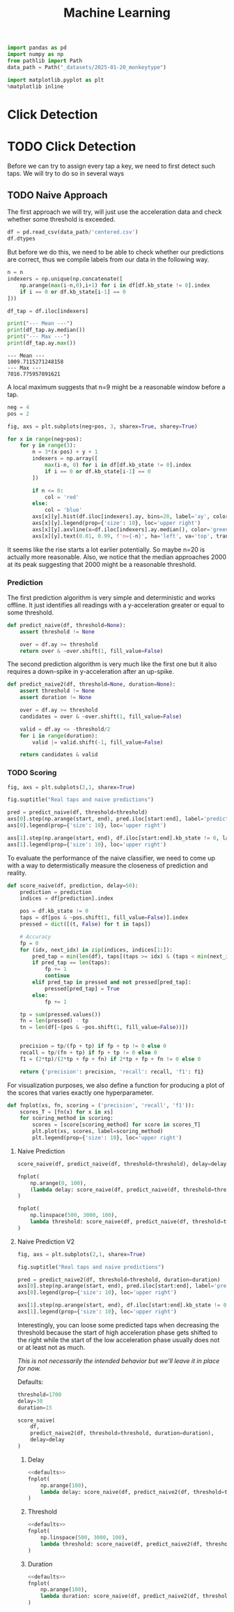 #+title: Machine Learning
#+property: header-args:jupyter-python :session *jupyter* :eval no-export :async yes
#+OPTIONS: ^:nil h:6

#+begin_src jupyter-python :results silent
  import pandas as pd
  import numpy as np
  from pathlib import Path
  data_path = Path("_datasets/2025-01-20_monkeytype")
  
  import matplotlib.pyplot as plt
  %matplotlib inline
#+end_src

* Contents                                                         :noexport:
:PROPERTIES:
:TOC:      :include all :ignore (this)
:END:

# TOC automattically generated by [[https://github.com/alphapapa/org-make-toc]]
# NOTE: These links will *only* work on github.
:CONTENTS:
- [[#click-detection][Click Detection]]
  - [[#naive-approach][Naive Approach]]
    - [[#labels][Labels]]
- [[#row-detection][Row detection]]
- [[#column-detection][Column Detection]]
:END:

* Click Detection
* TODO Click Detection
Before we can try to assign every tap a key, we need to first detect such taps. We will try to do so in several ways

** TODO Naive Approach
The first approach we will try, will just use the acceleration data and check whether some threshold is exceeded.

#+begin_src jupyter-python
  df = pd.read_csv(data_path/'centered.csv')
  df.dtypes
#+end_src

#+RESULTS:
: kb_state      int64
: ax          float64
: ay          float64
: az          float64
: gx          float64
: gy          float64
: gz          float64
: dtype: object

But before we do this, we need to be able to check whether our predictions are correct, thus we compile labels from our data in the following way.

#+name: stats
#+begin_src jupyter-python :var n=9
  n = n
  indexers = np.unique(np.concatenate([
      np.arange(max(i-n,0),i+1) for i in df[df.kb_state != 0].index
      if i == 0 or df.kb_state[i-1] == 0
  ]))

  df_tap = df.iloc[indexers]

  print("--- Mean ---")
  print(df_tap.ay.median())
  print("--- Max ---")
  print(df_tap.ay.max())
#+end_src

#+RESULTS: stats
: --- Mean ---
: 1009.7115271248158
: --- Max ---
: 7016.775957891621

A local maximum suggests that n=9 might be a reasonable window before a tap.

#+name: dist
#+begin_src jupyter-python :results output
  neg = 4
  pos = 2

  fig, axs = plt.subplots(neg+pos, 3, sharex=True, sharey=True)

  for x in range(neg+pos):
      for y in range(3):
          n = 3*(x-pos) + y + 1
          indexers = np.array([
              max(i-n, 0) for i in df[df.kb_state != 0].index
              if i == 0 or df.kb_state[i-1] == 0
          ])
      
          if n <= 0:
              col = 'red'
          else:
              col = 'blue'
          axs[x][y].hist(df.iloc[indexers].ay, bins=20, label='ay', color=col)
          axs[x][y].legend(prop={'size': 10}, loc='upper right')
          axs[x][y].axvline(x=df.iloc[indexers].ay.median(), color='green', linewidth=2)
          axs[x][y].text(0.01, 0.99, f'n={-n}', ha='left', va='top', transform=axs[x][y].transAxes)
#+end_src

#+RESULTS: dist
[[file:./.ob-jupyter/bcf6c65a6d421f58ab396c05d4b6728b085daa4d.png]]

It seems like the rise starts a lot earlier potentially. So maybe n=20 is actually more reasonable. Also, we notice that the median approaches 2000 at its peak suggesting that 2000 might be a reasonable threshold.

*** Prediction
The first prediction algorithm is very simple and deterministic and works offline. It just identifies all readings with a y-acceleration greater or equal to some threshold.
#+begin_src jupyter-python :results silent
  def predict_naive(df, threshold=None):
      assert threshold != None

      over = df.ay >= threshold
      return over & ~over.shift(1, fill_value=False)
#+end_src

The second prediction algorithm is very much like the first one but it also requires a down-spike in y-acceleration after an up-spike.
#+begin_src jupyter-python :results silent
  def predict_naive2(df, threshold=None, duration=None):
      assert threshold != None
      assert duration != None

      over = df.ay >= threshold
      candidates = over & ~over.shift(1, fill_value=False)

      valid = df.ay <= -threshold/2
      for i in range(duration):
          valid |= valid.shift(-1, fill_value=False)

      return candidates & valid
#+end_src

*** TODO Scoring
#+name: predict-visual
#+header: :var start=15000 end=17000 threshold=2000
#+begin_src jupyter-python :results output
  fig, axs = plt.subplots(2,1, sharex=True)

  fig.suptitle("Real taps and naive predictions")

  pred = predict_naive(df, threshold=threshold)
  axs[0].step(np.arange(start, end), pred.iloc[start:end], label='prediction')
  axs[0].legend(prop={'size': 10}, loc='upper right')

  axs[1].step(np.arange(start, end), df.iloc[start:end].kb_state != 0, label='tap')
  axs[1].legend(prop={'size': 10}, loc='upper right')
#+end_src

#+RESULTS: predict-visual
[[file:./.ob-jupyter/7e6563370e15c367eeec33dc78e6f7b02140827f.png]]

#+call: predict-visual(threshold=2000)
#+RESULTS:
#+call: predict-visual(threshold=1500)
#+RESULTS:
#+call: predict-visual(threshold=1000)
#+RESULTS:
#+call: predict-visual(threshold=500)
#+RESULTS:
[[file:./.ob-jupyter/7130cee0bdd39d889a3a46ba302a1e5dcebe164d.png]]

To evaluate the performance of the naive classifier, we need to come up with a way to determistically measure the closeness of prediction and reality.

#+begin_src jupyter-python :results silent
  def score_naive(df, prediction, delay=50):
      prediction = prediction
      indices = df[prediction].index

      pos = df.kb_state != 0
      taps = df[pos & ~pos.shift(1, fill_value=False)].index
      pressed = dict([(t, False) for t in taps])

      # Accuracy
      fp = 0
      for (idx, next_idx) in zip(indices, indices[1:]):
          pred_tap = min(len(df), taps[(taps >= idx) & (taps < min(next_idx, idx + delay))].min())
          if pred_tap == len(taps):
              fp += 1
              continue
          elif pred_tap in pressed and not pressed[pred_tap]:
              pressed[pred_tap] = True
          else:
              fp += 1

      tp = sum(pressed.values())
      fn = len(pressed) - tp
      tn = len(df[~(pos & ~pos.shift(1, fill_value=False))])
      

      precision = tp/(fp + tp) if fp + tp != 0 else 0
      recall = tp/(fn + tp) if fp + tp != 0 else 0
      f1 = (2*tp)/(2*tp + fp + fn) if 2*tp + fp + fn != 0 else 0
      
      return {'precision': precision, 'recall': recall, 'f1': f1}
#+end_src

For visualization purposes, we also define a function for producing a plot of the scores that varies exactly one hyperparameter.
#+begin_src jupyter-python :results silent
  def fnplot(xs, fn, scoring = ('precision', 'recall', 'f1')):
      scores_T = [fn(x) for x in xs]
      for scoring_method in scoring:
          scores = [score[scoring_method] for score in scores_T]
          plt.plot(xs, scores, label=scoring_method)
          plt.legend(prop={'size': 10}, loc='upper right')
#+end_src

**** Naive Prediction
#+begin_src jupyter-python :var delay=30 threshold=2000
  score_naive(df, predict_naive(df, threshold=threshold), delay=delay)
#+end_src

#+RESULTS:
| precision | : | 0.3074792243767313 | recall | : | 0.5130970724191063 | f1 | : | 0.384526558891455 |

# TODO: determine tap frequency and density

#+name: delay-graph
#+begin_src jupyter-python :var threshold=2000 :results output
  fnplot(
      np.arange(0, 100),
      (lambda delay: score_naive(df, predict_naive(df, threshold=threshold), delay=delay))
  )
#+end_src

#+RESULTS: delay-graph
[[file:./.ob-jupyter/1f1664ba7ec595499fe41524af09294a96574319.png]]

#+call: delay-graph(threshold=1000)
#+RESULTS:
[[file:./.ob-jupyter/25010fef9245fb10107838d972463f2e420b04fc.png]]

#+call: delay-graph(threshold=500)
#+RESULTS:
[[file:./.ob-jupyter/8c7f1e7a8b1141274bb0b5acaa28fcf104f87a83.png]]

#+name: threshold-graph
#+begin_src jupyter-python :var delay=30 :results output
  fnplot(
      np.linspace(500, 3000, 100),
      lambda threshold: score_naive(df, predict_naive(df, threshold=threshold), delay=delay)
  )
#+end_src

#+RESULTS: threshold-graph
[[file:./.ob-jupyter/491334d61eddbaed9d1276abe0c9a101839b3482.png]]

#+call: threshold-graph(delay=10)
#+RESULTS:
#+call: threshold-graph(delay=20)
#+RESULTS:
#+call: threshold-graph(delay=30)
#+RESULTS:
#+call: threshold-graph(delay=40)
#+RESULTS:
#+call: threshold-graph(delay=50)
#+RESULTS:
#+call: threshold-graph(delay=100)
#+RESULTS:
[[file:./.ob-jupyter/15fc0d37a0f09a4b79527dfc625579928c174ada.png]]

**** Naive Prediction V2
#+name: predict2-visual
#+header: :var start=15000 end=17000 threshold=2000 duration=20
#+begin_src jupyter-python :results output
  fig, axs = plt.subplots(2,1, sharex=True)

  fig.suptitle("Real taps and naive predictions")

  pred = predict_naive2(df, threshold=threshold, duration=duration)
  axs[0].step(np.arange(start, end), pred.iloc[start:end], label='prediction')
  axs[0].legend(prop={'size': 10}, loc='upper right')

  axs[1].step(np.arange(start, end), df.iloc[start:end].kb_state != 0, label='tap')
  axs[1].legend(prop={'size': 10}, loc='upper right')
#+end_src

#+RESULTS: predict2-visual
[[file:./.ob-jupyter/e0f764677ea53725792afc93a28c1198e01c217b.png]]

Interestingly, you can loose some predicted taps when decreasing the threshold because the start of high acceleration phase gets shifted to the right while the start of the low acceleration phase usually does not or at least not as much.

/This is not necessarily the intended behavior but we'll leave it in place for now./

#+call: predict-visual(threshold=2000)
#+RESULTS:
#+call: predict2-visual(threshold=1500)
#+RESULTS:
[[file:./.ob-jupyter/0cd55c1a98df33bca5b11a8b4163d388ca04373c.png]]

Defaults:
# FIX(!): This is a very unstable workaround.
#+name: defaults
#+begin_src jupyter-python :eval no
  threshold=1700
  delay=30
  duration=15
#+end_src

#+begin_src jupyter-python
  score_naive(
      df,
      predict_naive2(df, threshold=threshold, duration=duration),
      delay=delay
  )
#+end_src

#+RESULTS:
| precision | : | 0.3922942206654991 | recall | : | 0.6902927580893683 | f1 | : | 0.5002791736460078 |

# TOOD: Add titles

***** Delay
#+begin_src jupyter-python :noweb no-export :results output
  <<defaults>>
  fnplot(
      np.arange(100),
      lambda delay: score_naive(df, predict_naive2(df, threshold=threshold, duration=duration), delay=delay)
  )
#+end_src

#+RESULTS:
[[file:./.ob-jupyter/309f4df7a02ec587f1fa513ef2c4d12cf2a82650.png]]

***** Threshold
#+begin_src jupyter-python :noweb no-export :results output
  <<defaults>>
  fnplot(
      np.linspace(500, 3000, 100),
      lambda threshold: score_naive(df, predict_naive2(df, threshold=threshold, duration=duration), delay=delay)
  )
#+end_src

#+RESULTS:
[[file:./.ob-jupyter/2adc54607ad3c4a5ba707ee223ea68c72ada9f47.png]]

***** Duration
#+begin_src jupyter-python :noweb no-export :results output
  <<defaults>>
  fnplot(
      np.arange(100),
      lambda duration: score_naive(df, predict_naive2(df, threshold=threshold, duration=duration), delay=delay)
  )
#+end_src

#+RESULTS:
[[file:./.ob-jupyter/e2b5936232edbf95ef28827c39490c150be4136a.png]]


# TODO: make plot matrix?
